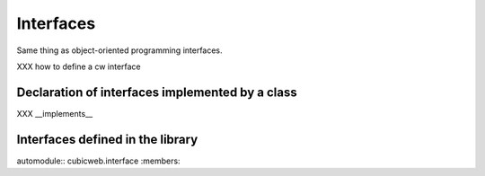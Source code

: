 Interfaces
----------

Same thing as object-oriented programming interfaces.

XXX how to define a cw interface

Declaration of interfaces implemented by a class
~~~~~~~~~~~~~~~~~~~~~~~~~~~~~~~~~~~~~~~~~~~~~~~~

XXX __implements__


Interfaces defined in the library
~~~~~~~~~~~~~~~~~~~~~~~~~~~~~~~~~

automodule:: cubicweb.interface   :members:


